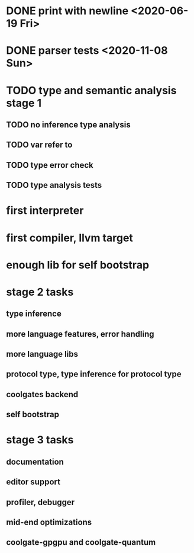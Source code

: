 * DONE print with newline <2020-06-19 Fri>
* DONE parser tests <2020-11-08 Sun>
  SCHEDULED: <2020-06-20 Sat>
* TODO type and semantic analysis stage 1
** TODO no inference type analysis
** TODO var refer to
** TODO type error check
** TODO type analysis tests
* first interpreter
* first compiler, llvm target
* enough lib for self bootstrap

* stage 2 tasks
** type inference
** more language features, error handling
** more language libs
** protocol type, type inference for protocol type
** coolgates backend
** self bootstrap

* stage 3 tasks
** documentation
** editor support
** profiler, debugger
** mid-end optimizations
** coolgate-gpgpu and coolgate-quantum
